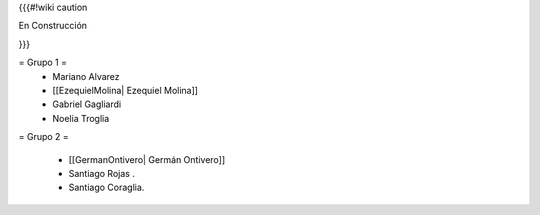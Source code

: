{{{#!wiki caution

En Construcción 




}}}

= Grupo 1 =
 * Mariano Alvarez 
 
 * [[EzequielMolina| Ezequiel Molina]]
 
 * Gabriel Gagliardi
 
 * Noelia Troglia 
 

= Grupo 2 =

 * [[GermanOntivero| Germán Ontivero]]
 
 * Santiago Rojas .
 
 * Santiago Coraglia.
